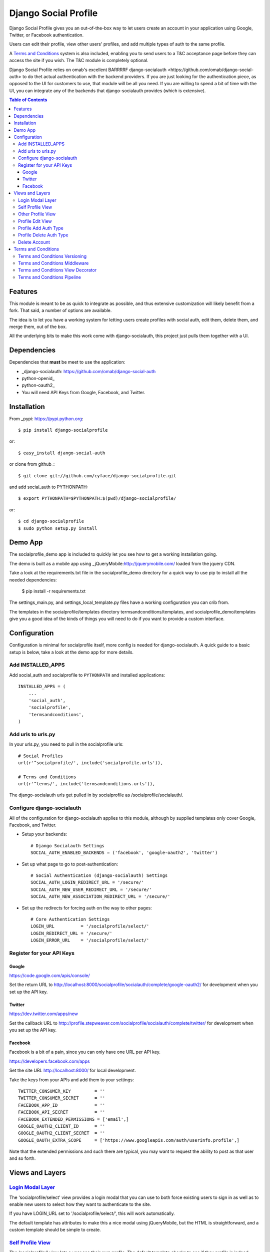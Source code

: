 =====================
Django Social Profile
=====================

Django Social Profile gives you an out-of-the-box way to let users create an account in your application using
Google, Twitter, or Facebook authentication.

Users can edit their profile, view other users' profiles, and add multiple types of auth to the same profile.

A `Terms and Conditions`_ system is also included, enabling you to send users to a T&C acceptance page before they
can access the site if you wish. The T&C module is completely optional.

Django Social Profile relies on omab's excellent BARRRRF _`django-socialauth <https://github.com/omab/django-social-auth>` to do
thet actual authentication with the backend providers. If you are just looking for the authentication piece, as opposed
to the UI for customers to use, that module will be all you need. If you are willing to spend a bit of time with the UI,
you can integrate any of the backends that django-socialauth provides (which is extensive).

.. contents:: Table of Contents

Features
========

This module is meant to be as quick to integrate as possible, and thus extensive customization will likely benefit from
a fork. That said, a number of options are available.

The idea is to let you have a working system for letting users create profiles with social auth, edit them, delete them,
and merge them, out of the box.

All the underlying bits to make this work come with django-socialauth, this project just pulls them together with a UI.


Dependencies
============

Dependencies that **must** be meet to use the application:

- _django-socialauth: https://github.com/omab/django-social-auth

- python-openid_

- python-oauth2_

- You will need API Keys from Google, Facebook, and Twitter.

Installation
============

From _pypi: https://pypi.python.org::

    $ pip install django-socialprofile

or::

    $ easy_install django-social-auth

or clone from github_::

    $ git clone git://github.com/cyface/django-socialprofile.git

and add social_auth to PYTHONPATH::

    $ export PYTHONPATH=$PYTHONPATH:$(pwd)/django-socialprofile/

or::

    $ cd django-socialprofile
    $ sudo python setup.py install


Demo App
========
The socialprofile_demo app is included to quickly let you see how to get a working installation going.

The demo is built as a mobile app using _jQueryMobile:http://jquerymobile.com/ loaded from the jquery CDN.

Take a look at the requirements.txt file in the socialprofile_demo directory for a quick way to use pip to install
all the needed dependencies:

    $ pip install -r requirements.txt

The settings_main.py, and settings_local_template.py files have a working configuration you can crib from.

The templates in the socialprofile/templates directory termsandconditions/templates, and socialprofile_demo/templates
give you a good idea of the kinds of things you will need to do if you want to provide a custom interface.

Configuration
=============

Configuration is minimal for socialprofile itself, more config is needed for django-socialauth. A quick guide to a basic setup
is below, take a look at the demo app for more details.

Add INSTALLED_APPS
------------------

Add social_auth and socialprofile to ``PYTHONPATH`` and installed applications::

    INSTALLED_APPS = (
        ...
        'social_auth',
        'socialprofile',
        'termsandconditions',
    )

Add urls to urls.py
--------------------

In your urls.py, you need to pull in the socialprofile urls::

    # Social Profiles
    url(r'^socialprofile/', include('socialprofile.urls')),

    # Terms and Conditions
    url(r'^terms/', include('termsandconditions.urls')),

The django-socialauth urls get pulled in by socialprofile as /socialprofile/socialauth/.

Configure django-socialauth
---------------------------

All of the configuration for django-socialauth applies to this module, although by supplied templates only cover
Google, Facebook, and Twitter.

- Setup your backends::

    # Django Socialauth Settings
    SOCIAL_AUTH_ENABLED_BACKENDS = ('facebook', 'google-oauth2', 'twitter')

- Set up what page to go to post-authentication::

    # Social Authentication (django-socialauth) Settings
    SOCIAL_AUTH_LOGIN_REDIRECT_URL = '/secure/'
    SOCIAL_AUTH_NEW_USER_REDIRECT_URL = '/secure/'
    SOCIAL_AUTH_NEW_ASSOCIATION_REDIRECT_URL = '/secure/'

- Set up the redirects for forcing auth on the way to other pages::

    # Core Authentication Settings
    LOGIN_URL          = '/socialprofile/select/'
    LOGIN_REDIRECT_URL = '/secure/'
    LOGIN_ERROR_URL    = '/socialprofile/select/'

Register for your API Keys
--------------------------

Google
^^^^^^

https://code.google.com/apis/console/

Set the return URL to http://localhost:8000/socialprofile/socialauth/complete/google-oauth2/ for development when you
set up the API key.

Twitter
^^^^^^^

https://dev.twitter.com/apps/new

Set the callback URL to http://profile.stepweaver.com/socialprofile/socialauth/complete/twitter/ for development when
you set up the API key.

Facebook
^^^^^^^^

Facebook is a bit of a pain, since you can only have one URL per API key.

https://developers.facebook.com/apps

Set the site URL http://localhost:8000/ for local development.

Take the keys from your APIs and add them to your settings::

    TWITTER_CONSUMER_KEY         = ''
    TWITTER_CONSUMER_SECRET      = ''
    FACEBOOK_APP_ID              = ''
    FACEBOOK_API_SECRET          = ''
    FACEBOOK_EXTENDED_PERMISSIONS = ['email',]
    GOOGLE_OAUTH2_CLIENT_ID      = ''
    GOOGLE_OAUTH2_CLIENT_SECRET  = ''
    GOOGLE_OAUTH_EXTRA_SCOPE     = ['https://www.googleapis.com/auth/userinfo.profile',]

Note that the extended permissions and such there are typical, you may want to request the ability to post as that user
and so forth.

Views and Layers
================

`Login Modal Layer`_
--------------------

The 'socialprofile/select' view provides a login modal that you can use to both force existing users to sign in
as well as to enable new users to select how they want to authenticate to the site.

If you have LOGIN_URL set to '/socialprofile/select/', this will work automatically.

The default template has attributes to make this a nice modal using jQueryMobile, but the HTML is straightforward,
and a custom template should be simple to create.

`Self Profile View`_
--------------------

The 'socialprofile/' view lets a user see their own profile. The default template checks to see if they profile is
indeed theirs, and displays an 'edit' button taking them to the 'socialprofile/edit/' view.

This view supports a ?returnTo= parameter to specify a URL path to return to once the user is done. The default template
uses this for the '< Return' button.

`Other Profile View`_
---------------------

The 'socialprofile/view/<username>' view lets a user see any profile. You may want to adjust the template to hide any
profile fields that should not be public.

This view supports a ?returnTo= parameter to specify a URL path to return to once the user is done. The default template
uses this for the '< Return' button.

`Profile Edit View`_
--------------------

The 'socialprofile/edit/' view lets a user edit their own profile. In typical Django fashion, a GET request to this view
will display the form, while a POST request to this view will try and save the changes.

This view supports a ?returnTo= parameter to specify a URL path to return to once the user is done. The default template
uses this for the 'Cancel' and 'Done' button. When the form returns to the Self Profile View, it passes returnTo.

`Profile Add Auth Type`_
------------------------

A user can add an additional social authentication type to their existing profile. If they originally created their
profile using Google auth, then they could add Facebook and Twitter, enabling them to sign in with any of those services
and access the same account.

To do this, just have the customer log in with their new auth type, and django-socialauth will do the rest.

`Profile Delete Auth Type`_
----------------------------

This is a default feature of django-socialauth, and is available using::

    {% url socialauth_disconnect user_social_auth.provider %}

... in a template.

`Delete Account`_
------------------

It is important to let customers remove their accounts, and the /socialprofile/delete view prompts them to ensure they
really want to delete their account before sending them to /socialprofile/delete/action?confirm=true.

You may want to provide your own function to do this, that perhaps only deactivates their account.

`Terms and Conditions`_
=======================

You will need to set up a Terms and Conditions entry in the admin (or via direct DB load) for users to accept if
you want to use the T&C module.

The default Terms and Conditions entry has a slug of 'site-terms'.

If you don't create one, the first time a user is forced to accept the terms, it will create a default entry for you.

`Terms and Conditions Versioning`_
-----------------------------------
Note that the versions and dates of T&Cs are important. You can create a new version of a T&C with a future date,
and once that date is in the past, it will force users to accept that new version of the T&Cs.

`Terms and Conditions Middleware`_
-----------------------------------
You can force protection of your whole site by using the T&C middleware. Once activated, any attempt to access an
authenticated page will first check to see if the user has accepted the active T&Cs. This can be a performance impact,
so you can also use the _TermsAndConditionsDecorator to protect specific views, or the pipeline setup to only check on
account creation.

Here is the middleware configuration::

    MIDDLEWARE_CLASSES = (
        ...
        'termsandconditions.middleware.TermsAndConditionsRedirectMiddleware',

By default, some pages are excluded from the middleware, you can configure exclusions with these settings::

    ACCEPT_TERMS_PATH = '/terms/accept/'
    TERMS_EXCLUDE_URL_PREFIX_LIST = {'/admin/',})
    TERMS_EXCLUDE_URL_LIST = {'/', '/terms/required/', '/socialprofile/logout/', '/securetoo/'}

TERMS_EXCLUDE_URL_PREFIX_LIST is a list of 'starts with' strings to exclude, while TERMS_EXCLUDE_URL_LIST is a list of
explicit full paths to exclude.

`Terms and Conditions View Decorator`_
--------------------------------------
You can protect only specific views with T&Cs using the @terms_required() decorator at the top of a function like this::

    from termsandconditions.decorators import terms_required

    @login_required
    @terms_required
    def terms_required_view(request):
        ...

Note that you can skip @login_required only if you are forcing auth on that view in some other way.

Requiring T&Cs for Anonymous Users is not supported.

`Terms and Conditions Pipeline`_
-----------------------------------
You can force T&C acceptance when a new user account is created using the django-socialauth pipeline::

    SOCIAL_AUTH_PIPELINE = (
        'social_auth.backends.pipeline.social.social_auth_user',
        'social_auth.backends.pipeline.associate.associate_by_email',
        'social_auth.backends.pipeline.user.get_username',
        'social_auth.backends.pipeline.user.create_user',
        'social_auth.backends.pipeline.social.associate_user',
        'social_auth.backends.pipeline.social.load_extra_data',
        'social_auth.backends.pipeline.misc.save_status_to_session',
        'termsandconditions.pipeline.user_accept_terms',
    )

Note that the configuration above also prevents django-socialauth from updating profile data from the social backends
once a profile is created, due to::

    'social_auth.backends.pipeline.user.update_user_details'

...not being included in the pipeline. This is wise behavior when you are letting users update their own profile details.

This pipeline configuration will send users to the '/terms/accept' page right before sending them on to whatever you
have set SOCIAL_AUTH_NEW_USER_REDIRECT_URL to.  However, it will not, without the middleware or decorators described
above, check that the user has accepted the latest T&Cs before letting them continue on to viewing the site.

You can use the various T&C methods in concert depending on your needs.

